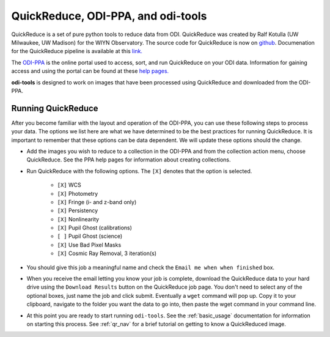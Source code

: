 
QuickReduce, ODI-PPA, and odi-tools
===================================

QuickReduce is a set of pure python tools to reduce data from ODI. QuickReduce
was created by Ralf Kotulla (UW Milwaukee, UW Madison) for the WIYN Observatory.
The source code for QuickReduce is now on `github
<https://github.com/WIYN-ODI/QuickReduce>`_. Documenation for the QuickReduce
pipeline is available at this `link.
<http://members.galev.org/rkotulla/research/podi-pipeline/>`_

The `ODI-PPA <https://portal.odi.iu.edu/index/front>`_ is the online portal
used to access, sort, and run QuickReduce on your ODI data.
Information for gaining access and using the portal can be found at these
`help pages.
<https://help.odi.iu.edu/display/
help/ODI+Pipeline%2C+Portal+and+Archive+-+Quick+Guide>`_

**odi-tools** is designed to work on images that have been processed using
QuickReduce and downloaded from the ODI-PPA.

Running QuickReduce
*******************

After you become familiar with the layout and operation of the ODI-PPA, you can
use these following steps to process your data. The options we list here are
what we have determined to be the best practices for running QuickReduce. It is
important to remember that these options can be data dependent. We will update
these options should the change.

* Add the images you wish to reduce to a collection in the ODI-PPA and from
  the collection action menu, choose QuickReduce. See the PPA help pages for
  information about creating collections.


* Run QuickReduce with the following options. The ``[X]`` denotes that the
  option is selected.

   * ``[X]`` WCS
   * ``[X]`` Photometry
   * ``[X]`` Fringe (i- and z-band only)
   * ``[X]`` Persistency
   * ``[X]`` Nonlinearity
   * ``[X]`` Pupil Ghost (calibrations)
   * ``[ ]`` Pupil Ghost (science)
   * ``[X]`` Use Bad Pixel Masks
   * ``[X]`` Cosmic Ray Removal, 3 iteration(s)

* You should give this job a meaningful name and check the ``Email me when
  when finished`` box.

* When you receive the email letting you know your job is complete, download
  the QuickReduce data to your hard drive using the ``Download Results`` button
  on the QuickReduce job page. You don't need to select any of the optional boxes,
  just name the job and click submit. Eventually a ``wget`` command will pop up.
  Copy it to your clipboard, navigate to the folder you want the data to go into,
  then paste the wget command in your command line.

* At this point you are ready to start running ``odi-tools``. See the
  :ref:`basic_usage` documentation for information on starting this
  process. See
  :ref:`qr_nav` for a brief tutorial on getting to know a QuickReduced image.
